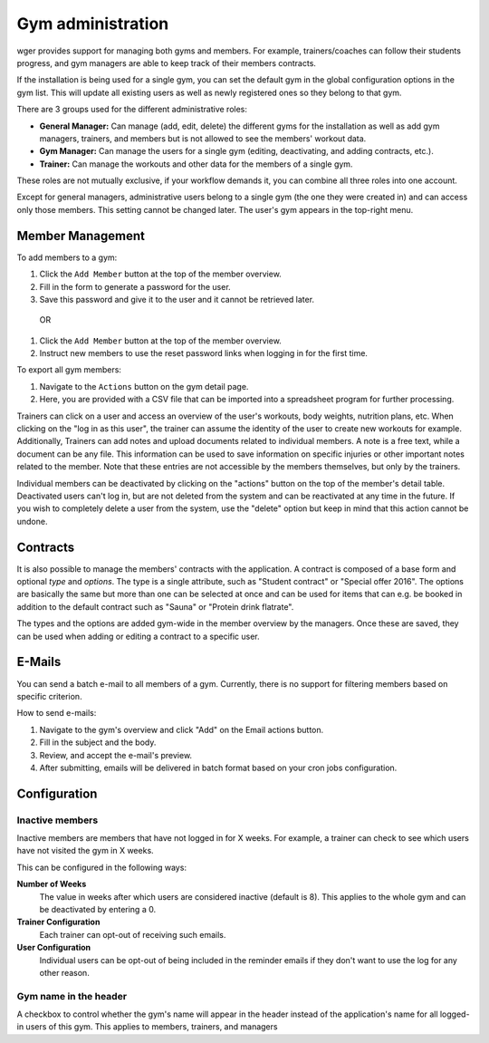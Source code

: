 .. _gym:

Gym administration
------------------

wger provides support for managing both gyms and members. For example,
trainers/coaches can follow their students progress, and gym managers are
able to keep track of their members contracts.

If the installation is being used for a single gym, you can set the
default gym in the global configuration options in the gym list. This will
update all existing users as well as newly registered ones so they belong
to that gym.


There are 3 groups used for the different administrative roles:

* **General Manager:** Can manage (add, edit, delete) the different gyms for the
  installation as well as add gym managers, trainers, and members but is not
  allowed to see the members' workout data.
* **Gym Manager:** Can manage the users for a single gym (editing, deactivating,
  and adding contracts, etc.).
* **Trainer:** Can manage the workouts and other data for the members of a
  single gym.



These roles are not mutually exclusive, if your workflow demands it, you can
combine all three roles into one account.

Except for general managers, administrative users belong to a single gym (the
one they were created in) and can access only those members. This setting cannot
be changed later. The user's gym appears in the top-right menu.

Member Management
=================
To add members to a gym:

1. Click the ``Add Member`` button at the top of the member overview.
2. Fill in the form to generate a password for the user.
3. Save this password and give it to the user and it cannot be retrieved later.

 OR

1. Click the ``Add Member`` button at the top of the member overview.
2. Instruct new members to use the reset password links when logging in for the first time.


To export all gym members:

1. Navigate to the ``Actions`` button on the gym detail page.
2. Here, you are provided with a CSV file that can be imported into a spreadsheet program for further processing.


Trainers can click on a user and access an overview of the user's workouts,
body weights, nutrition plans, etc. When clicking on the "log in as this user",
the trainer can assume the identity of the user to create new workouts for
example.
Additionally, Trainers can add notes and upload documents related to individual members. A
note is a free text, while a document can be any file. This information can
be used to save information on specific injuries or other important notes
related to the member. Note that these entries are not accessible by the
members themselves, but only by the trainers.

Individual members can be deactivated by clicking on the "actions" button on
the top of the member's detail table. Deactivated users can't log in, but are
not deleted from the system and can be reactivated at any time in the future.
If you wish to completely delete a user from the system, use the "delete"
option but keep in mind that this action cannot be undone.


Contracts
=========

It is also possible to manage the members' contracts with the application. A
contract is composed of a base form and optional *type* and *options*. The type
is a single attribute, such as "Student contract" or "Special offer 2016". The
options are basically the same but more than one can be selected at once and
can be used for items that can e.g. be booked in addition to the default
contract such as "Sauna" or "Protein drink flatrate".

The types and the options are added gym-wide in the member overview by the
managers. Once these are saved, they can be used when adding or editing a
contract to a specific user.


E-Mails
=======
You can send a batch e-mail to all members of a gym. Currently, there is no support 
for filtering members based on specific criterion.


How to send e-mails:

1. Navigate to the gym's overview and click "Add" on the Email actions button. 
2. Fill in the subject and the body.
3. Review, and accept the e-mail's preview.
4. After submitting, emails will be delivered in batch format based on your cron jobs configuration.


Configuration
=============

Inactive members
~~~~~~~~~~~~~~~~
Inactive members are members that have not logged in for X weeks. For example, a trainer can check to 
see which users have not visited the gym in X weeks.

This can be configured in the following ways:

**Number of Weeks**
  The value in weeks after which users are considered inactive (default is 8).
  This applies to the whole gym and can be deactivated by entering a 0.

**Trainer Configuration**
  Each trainer can opt-out of receiving such emails.

**User Configuration**
  Individual users can be opt-out of being included in the reminder emails if
  they don't want to use the log for any other reason.

Gym name in the header
~~~~~~~~~~~~~~~~~~~~~~
A checkbox to control whether the gym's name will appear in the header instead
of the application's name for all logged-in users of this gym. This applies to
members, trainers, and managers
